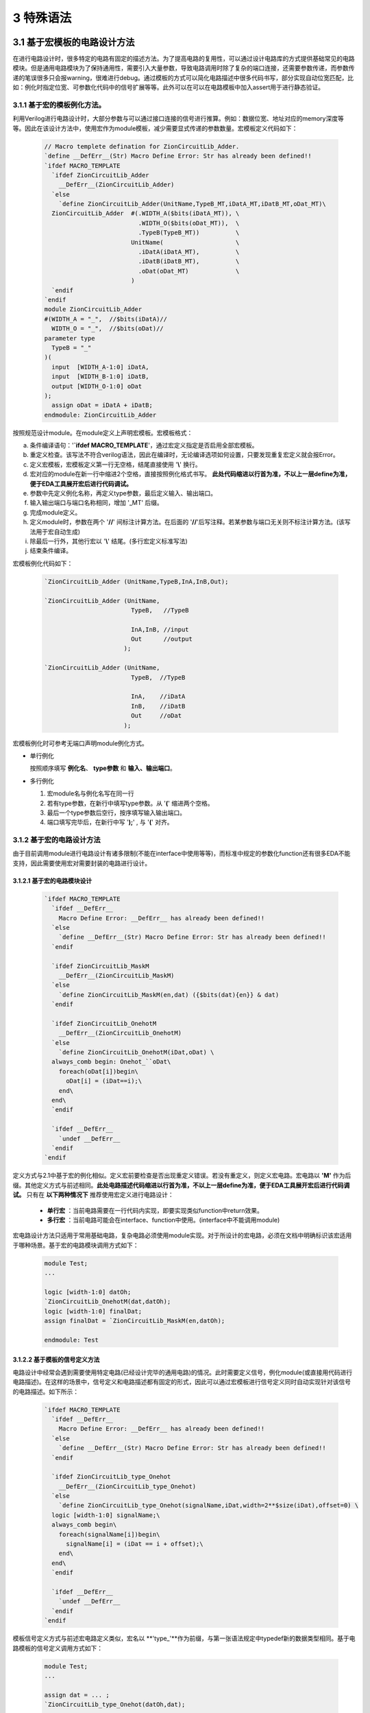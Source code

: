 ###########
3 特殊语法
###########

3.1 基于宏模板的电路设计方法
****************************

在进行电路设计时，很多特定的电路有固定的描述方法。为了提高电路的复用性，可以通过设计电路库的方式提供基础常见的电路模块。但是通用电路模块为了保持通用性，需要引入大量参数，导致电路调用时除了复杂的端口连接，还需要参数传递，而参数传递的笔误很多只会报warning，很难进行debug。通过模板的方式可以简化电路描述中很多代码书写，部分实现自动位宽匹配，比如：例化时指定位宽、可参数化代码中的信号扩展等等。此外可以在可以在电路模板中加入assert用于进行静态验证。

3.1.1 基于宏的模板例化方法。
===============================

利用Verilog进行电路设计时，大部分参数与可以通过接口连接的信号进行推算。例如：数据位宽、地址对应的memory深度等等。因此在该设计方法中，使用宏作为module模板，减少需要显式传递的参数数量。宏模板定义代码如下：

  .. code-block:: verilog 

    // Macro templete defination for ZionCircuitLib_Adder.
    `define __DefErr__(Str) Macro Define Error: Str has already been defined!!
    `ifdef MACRO_TEMPLATE 
      `ifdef ZionCircuitLib_Adder
        __DefErr__(ZionCircuitLib_Adder)
      `else
        `define ZionCircuitLib_Adder(UnitName,TypeB_MT,iDatA_MT,iDatB_MT,oDat_MT)\
      ZionCircuitLib_Adder  #(.WIDTH_A($bits(iDatA_MT)), \
                              .WIDTH_O($bits(oDat_MT)),  \
                              .TypeB(TypeB_MT))          \
                            UnitName(                    \
                              .iDatA(iDatA_MT),          \
                              .iDatB(iDatB_MT),          \
                              .oDat(oDat_MT)             \
                            )
      `endif
    `endif
    module ZionCircuitLib_Adder
    #(WIDTH_A = "_",  //$bits(iDatA)//
      WIDTH_O = "_",  //$bits(oDat)//
    parameter type
      TypeB = "_"
    )(
      input  [WIDTH_A-1:0] iDatA,
      input  [WIDTH_B-1:0] iDatB,
      output [WIDTH_O-1:0] oDat
    );
      assign oDat = iDatA + iDatB;
    endmodule: ZionCircuitLib_Adder

按照规范设计module。在module定义上声明宏模板。宏模板格式：

a) 条件编译语句：'**`ifdef MACRO_TEMPLATE**'，通过宏定义指定是否启用全部宏模板。
b) 重定义检查。该写法不符合verilog语法，因此在编译时，无论编译选项如何设置，只要发现重复宏定义就会报Error。
c) 定义宏模板，宏模板定义第一行无空格，结尾直接使用 '**\\**' 换行。
d) 宏对应的module在新一行中缩进2个空格，直接按照例化格式书写。 **此处代码缩进以行首为准，不以上一层define为准，便于EDA工具展开宏后进行代码调试。**
e) 参数中先定义例化名称，再定义type参数，最后定义输入、输出端口。
f) 输入输出端口与端口名称相同，增加 '_MT' 后缀。
g) 完成module定义。
h) 定义module时，参数在两个 '**//**' 间标注计算方法。在后面的 '**//**'后写注释。若某参数与端口无关则不标注计算方法。(该写法用于宏自动生成)
i) 除最后一行外，其他行宏以 '**\\**' 结尾。(多行宏定义标准写法)
j) 结束条件编译。

宏模板例化代码如下：

  .. code-block:: verilog 

    `ZionCircuitLib_Adder (UnitName,TypeB,InA,InB,Out);

    `ZionCircuitLib_Adder (UnitName,
                            TypeB,   //TypeB
                                
                            InA,InB, //input
                            Out      //output
                          );

    `ZionCircuitLib_Adder (UnitName, 
                            TypeB,  //TypeB
                            
                            InA,    //iDatA
                            InB,    //iDatB
                            Out     //oDat
                          );

宏模板例化时可参考无端口声明module例化方式。

- 单行例化

  按照顺序填写 **例化名**、 **type参数** 和 **输入、输出端口**。

- 多行例化

  1. 宏module名与例化名写在同一行
  2. 若有type参数，在新行中填写type参数。从 '**(**' 缩进两个空格。
  3. 最后一个type参数后空行，按序填写输入输出端口。
  4. 端口填写完毕后，在新行中写 '**);**' , 与 '**(**' 对齐。

3.1.2 基于宏的电路设计方法
==========================

由于目前调用module进行电路设计有诸多限制(不能在interface中使用等等)，而标准中规定的参数化function还有很多EDA不能支持，因此需要使用宏对需要封装的电路进行设计。

3.1.2.1 基于宏的电路模块设计
-------------------------------

  .. code-block:: verilog 

    `ifdef MACRO_TEMPLATE 
      `ifdef __DefErr__
        Macro Define Error: __DefErr__ has already been defined!!
      `else
        `define __DefErr__(Str) Macro Define Error: Str has already been defined!!
      `endif

      `ifdef ZionCircuitLib_MaskM
        __DefErr__(ZionCircuitLib_MaskM)
      `else
        `define ZionCircuitLib_MaskM(en,dat) ({$bits(dat){en}} & dat)
      `endif

      `ifdef ZionCircuitLib_OnehotM
        __DefErr__(ZionCircuitLib_OnehotM)
      `else
        `define ZionCircuitLib_OnehotM(iDat,oDat) \
      always_comb begin: Onehot_``oDat\
        foreach(oDat[i])begin\
          oDat[i] = (iDat==i);\
        end\
      end\
      `endif

      `ifdef __DefErr__
        `undef __DefErr__
      `endif
    `endif

定义方式与2.1中基于宏的例化相似。定义宏前要检查是否出现重定义错误。若没有重定义，则定义宏电路。宏电路以 **'M'** 作为后缀。其他定义方式与前述相同。**此处电路描述代码缩进以行首为准，不以上一层define为准，便于EDA工具展开宏后进行代码调试。** 只有在 **以下两种情况下** 推荐使用宏定义进行电路设计：

  - **单行宏** ：当前电路需要在一行代码内实现，即要实现类似function中return效果。
  - **多行宏** ：当前电路可能会在interface、function中使用。(interface中不能调用module)

宏电路设计方法只适用于常用基础电路，复杂电路必须使用module实现。对于所设计的宏电路，必须在文档中明确标识该宏适用于哪种场景。基于宏的电路模块调用方式如下：

  .. code-block:: verilog 
    
    module Test;
    ...

    logic [width-1:0] datOh;
    `ZionCircuitLib_OnehotM(dat,datOh);
    logic [width-1:0] finalDat;
    assign finalDat = `ZionCircuitLib_MaskM(en,datOh);

    endmodule: Test

3.1.2.2 基于模板的信号定义方法
----------------------------------

电路设计中经常会遇到需要使用特定电路(已经设计完毕的通用电路)的情况。此时需要定义信号，例化module(或直接用代码进行电路描述)。在这样的场景中，信号定义和电路描述都有固定的形式，因此可以通过宏模板进行信号定义同时自动实现针对该信号的电路描述。如下所示：

  .. code-block:: verilog

    `ifdef MACRO_TEMPLATE
      `ifdef __DefErr__
        Macro Define Error: __DefErr__ has already been defined!!
      `else
        `define __DefErr__(Str) Macro Define Error: Str has already been defined!!
      `endif

      `ifdef ZionCircuitLib_type_Onehot
        __DefErr__(ZionCircuitLib_type_Onehot)
      `else
        `define ZionCircuitLib_type_Onehot(signalName,iDat,width=2**$size(iDat),offset=0) \
      logic [width-1:0] signalName;\
      always_comb begin\
        foreach(signalName[i])begin\
          signalName[i] = (iDat == i + offset);\
        end\
      end\
      `endif

      `ifdef __DefErr__
        `undef __DefErr__
      `endif
    `endif

模板信号定义方式与前述宏电路定义类似，宏名以 **'type_'**作为前缀，与第一张语法规定中typedef新的数据类型相同。基于电路模板的信号定义调用方式如下：

  .. code-block:: verilog

    module Test;
    ...

    assign dat = ... ;
    `ZionCircuitLib_type_Onehot(datOh,dat);

    endmodule: Test

该设计方法类似于面向对象语言的设计理念，针对一个信号直接引入相应的电路描述，通过该方法可以利用输入信号自动推断输出信号位宽，自动定义信号并描述得到该信号需要的电路。

3.1.3 宏模板设计方法应用注意事项
===============================

由于SystemVerilog语言本身的语法缺失，只能采用宏进行电路设计。利用宏模板设计方法后，设计电路代码看起来很像编程语言中的函数调用。此处必须要注意：**宏模板设计是利用宏在电路中实例化一个标准电路，不是函数调用，与编程语言中的函数调用有本质区别。**

3.2 基于宏电路库的设计方法
****************************

Verilog/SystemVerilog中没有基于库、包的设计方法，也没有对应的库、包管理方法。不利于设计复用。因此我们在宏模板基础上，利用宏进行电路库管理。对于一个设计好的电路库(ZionCircuitLib)，包含三个文件，文件均以电路库名称命名，后缀名不同，所有文件放置在同一个以库名命名的文件夹中：

  - ZionCircuitLib.vh

    头文件：包含该电路库中通用的数据类型、宏等。为了实现类似import的包管理，需要在该文件中定义宏缩写声明。该文件中需要包含当前库需要调用的其他电路库。

  - ZionCircuitLib.vm

    宏电路文件：3.1.2中规定的基于宏的电路设计模块都要在该文件中定义。该文件不是电路库的必须文件。

  - ZionCircuitLib.sv

    标准电路文件：所有package，interface，module都要定义在该文件中。

3.2.1 宏电路文件
================

所有宏电路都定义在同一个宏电路文件中，定义方式与3.1.2中相同。如下示例代码中展示了ZionCircuitLib电路库的宏电路文件(ZionCircuitLib.vm)。该文件中定义了一个MaskM宏，一个type_Onehot模板信号类型。

  .. code-block:: verilog 

    `ifdef MACRO_TEMPLATE 
    `ifdef __DefErr__
      Macro Define Error: __DefErr__ has already been defined!!
    `else
      `define __DefErr__(Str) Macro Define Error: Str has already been defined!!
    `endif

    `ifdef ZionCircuitLib_MaskM
      __DefErr__(ZionCircuitLib_MaskM)
    `else
      `define ZionCircuitLib_MaskM(en,dat) ({$bits(dat){en}} & dat)
    `endif

    `ifdef ZionCircuitLib_type_Onehot
      __DefErr__(ZionCircuitLib_type_Onehot)
    `else
      `define ZionCircuitLib_type_Onehot(signalName,iDat,width=2**$size(iDat),offset=0) \
    logic [width-1:0] signalName;\
    always_comb begin\
      foreach(signalName[i])begin\
        signalName[i] = (iDat == i + offset);\
      end\
    end\
    `endif

    `ifdef __DefErr__
      `undef __DefErr__
    `endif
    `endif

3.2.2 标准电路文件
==================

所有package、interface和module都定义在标准电路文件中。在文件内定义顺序为 **package > interface > module** , 同优先级下，按首字母排序,由于package内部可能有依赖关系，若存在依赖关系，以依赖关系为准。若是几个module(package、interface)构成不同的大的IP，可以在库内分成不同的section。示例代码如下：

  .. code-block:: verilog 

    `ifdef MACRO_TEMPLATE 
    `ifdef __DefErr__
      Macro Define Error: __DefErr__ has already been defined!!
    `else
      `define __DefErr__(Str) Macro Define Error: Str has already been defined!!
    `endif
    `endif

    // package

    package ZionCircuitLib_DemoPkg;
      typedef logic [3:0] type_Dat;
    endpackage: ZionCircuitLib_DemoPkg

    // interface

    interface ZionCircuitLib_InvOutItf;
      logic [3:0] dat;
    endinterface: ZionCircuitLib_InvOutItf

    // module
    ///////////////////////////////////////////////////////////////////////////////
    // Module name : ZionCircuitLib_Inv
    // Author      : Zion
    // Date        : 2019-06-20
    // Version     : 0.1
    // Description :
    //    ...
    //    ...
    // Modification History:
    //   Date   |   Author   |   Version   |   Change Description         
    //==============================================================================
    // 19-06-02 |    Zion    |     0.1     | Original Version
    // ...
    //////////////////////////////////////////////////////////////////////////////// 
    `ifndef Disable_ZionCircuitLib_Inv
    `ifdef MACRO_TEMPLATE 
    `ifdef ZionCircuitLib_Inv
      __DefErr__(ZionCircuitLib_Inv)
    `else
      `define ZionCircuitLib_Inv(UnitName,iDat_MT,oDat_MT) \
      ZionCircuitLib_Inv  #(.WIDTH($bits(iDat_MT)))        \
                            UnitName(                      \
                              .iDat(iDat_MT),              \
                              .oDat(oDat_MT)               \
                            )
    `endif
    `endif
    module ZionCircuitLib_Inv
    #(WIDTH = "_"  //$bits(iDat)//
    )(
      input  [WIDTH-1:0] iDat,
      output [WIDTH-1:0] oDat
    );
      assign oDat = ~iDat;
    endmodule: ZionCircuitLib_Inv
    `endif

    `ifdef __DefErr__
      `undef __DefErr__
    `endif

标准电路文件中，电路代码规范与文档中其他部分介绍相同。由于所有module都定义在同一个文件中，为了方便电路改动，增加模块编译开关。在示例代码中，ZionCircuitLib_Inv模块定义前增加编译开关：**\`ifndef Disable_ZionCircuitLib_Inv** 。在工程中如果需要自己重新实现该模块，可以使用该宏命令屏蔽此模块，用重新设计的代码进行替换。

给每一个宏、package、interface、module增加 **注释头** (类似文件头), demo中为了简化代码，只定义了ZionCircuitLib_Inv模块的注释头。定义格式与文件头类似。

3.2.3 头文件
=============

宏库头文件书写格式如下所示。

  .. code-block:: verilog 

    // import DemoLib

    `ifdef MACRO_TEMPLATE 

    `define ZionCircuitLib_MacroDef(ImportName, DefName)                      \
      `ifdef ImportName``DefName                                              \
        Macro Define Error: ImportName``DefName has already been defined!!    \
      `else                                                                   \
        `define ImportName``DefName `ZionCircuitLib_``DefName                 \
      `endif                                                                  
    `define ZionCircuitLib_PackageDef(ImportName, DefName)                    \
      `ifdef ImportName``DefName                                              \
        Macro Define Error: ImportName``DefName has already been defined!!    \
      `else                                                                   \
        `define ImportName``DefName ZionCircuitLib_``DefName                  \
      `endif                                                                  
    `define ZionCircuitLib_InterfaceDef(ImportName, DefName)                  \
      `ifdef ImportName``DefName                                              \
        Macro Define Error: ImportName``DefName has already been defined!!    \
      `else                                                                   \
        `define ImportName``DefName ZionCircuitLib_``DefName                  \
      `endif                                                                  
    `define ZionCircuitLib_ModuleDef(ImportName, DefName)                     \
      `ifdef ImportName``DefName                                              \
        Macro Define Error: ImportName``DefName has already been defined!!    \
      `else                                                                   \
        `define ImportName``DefName `ZionCircuitLib_``DefName                 \
      `endif
    ////////////////////////////////////////////////////////////////////////////////////////

    `define Use_ZionCircuitLib(ImportName)                 \
      `ZionCircuitLib_MacroDef(ImportName, MaskM)          \
      `ZionCircuitLib_MacroDef(ImportName, type_Onehot)    \
      `ZionCircuitLib_PackageDef(ImportName, DemoPkg)      \
      `ZionCircuitLib_InterfaceDef(ImportName, InvOutItf)  \
      `ZionCircuitLib_ModuleDef(ImportName, Inv)

    `define Unuse_ZionCircuitLib(ImportName) \
      `undef ImportName``MaskM               \
      `undef ImportName``typeOnehot          \
      `undef ImportName``DemoPkg             \
      `undef ImportName``InvOutItf           \
      `undef ImportName``Inv

    ////////////////////////////////////////////////////////////////////////////////////////
    `endif

a) 只有定义 **`ifdef MACRO_TEMPLATE** 才会启用头文件。文件分为两部分。
b) 第一部分为通用宏定义，可以用宏直接定义不同的module等。
  
  - ZionCircuitLib_MacroDef：用于定义 **宏** 和 **模板类型**。
  - ZionCircuitLib_PackageDef：用于定义 package。
  - ZionCircuitLib_InterfaceDef：用于定义 interface。
  - ZionCircuitLib_ModuleDef：用于定义module。
  - 这四个定义宏中，公共部分为电路库名称，建立新库是，需要将该部分内所有 **ZionCircuitLib** 替换为新库名称。

c) 第二部分为宏库的具体定义。

  - 定义格式：**Use_ZionCircuitLib(ImportName)**。
  - ZionCircuitLib 为库名称。
  - ImportName为在module内调用时使用的缩写。当一个module内使用多个库时，该缩写可以用于找到电路库名称。
  - 由于宏定义是全局有效，为了避免互相干扰，需要在宏库使用完毕后将已定义的宏进行undefine。因此用相同的方法定义Unuse宏。

3.2.4 宏库使用方法
==================

假设已经存在 ZionCircuitLib 电路库中的相关文件。库的使用方式如下：

  .. code-block:: verilog 

    module TestModule
    `Use_ZionCircuitLib(z)
    import `zDemoPkg::*;
    (
      input               en,
      input  type_Dat     iDat,
      output logic [15:0] oDat
    );

      `zInvOutItf datOut();
      `zInv(U_Inv,iDat,datOut.dat);

      `ztype_Onehot(datOutOh,datOut.dat);
      assign oDat = `zMaskM(en,datOutOh);

    `Unuse_ZionCircuitLib(z)
    endmodule: TestModule

a) 在module下一行import之前引用宏库：`Use_ZionCircuitLib(z)

  - 该语句结尾无 **;** 。
  - 括号内 **z** 为宏库名缩写，与 python 中 import ... as 类似。
  - 此时，库内任意元素的调用，以 **z** 开头。
  - 若当前module只使用了一个宏库，则括号内可以指定缩写也 **可以为空** ，此时直接调用元素即可。
  - 无论缩写内容是什么，宏都会扩展为全名，比如：**`zInv -> ZionCircuitLib_Inv**，因此在仿真、综合中相关内容都是以该库元素全名显示。
  - 在endmodule前 **Unuse* 相应的库：**`Unuse_ZionCircuitLib(z)** 。


